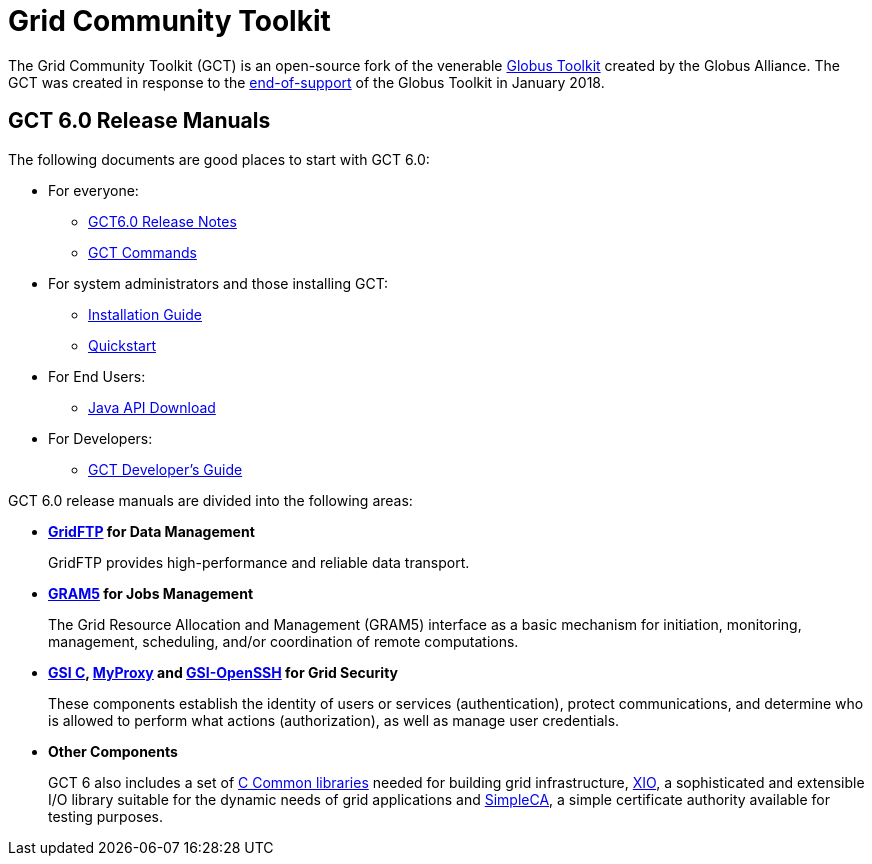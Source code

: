 [[gt]]
:doctype: article
= Grid Community Toolkit =

The Grid Community Toolkit (GCT) is an open-source fork of the venerable link:http://toolkit.globus.org/toolkit[Globus Toolkit] created by the Globus Alliance.
The GCT was created in response to the link:https://github.com/globus/globus-toolkit/blob/globus_6_branch/support-changes.md[end-of-support] of the Globus Toolkit in January 2018.

== GCT 6.0 Release Manuals ==

The following documents are good places to start with GCT 6.0:

* For everyone: 
** link:./rn/index.html[GCT6.0 Release Notes]
** link:./appendices/commands/index.html[GCT Commands]
* For system administrators and those installing GCT: 
** link:./admin/install/index.html[Installation Guide]
** link:./admin/quickstart/index.html[Quickstart]
* For End Users: 
** link:./rn/index.html#java-api-download[Java API Download]
* For Developers: 
** link:./appendices/developer/index.html[GCT Developer's Guide]

GCT 6.0 release manuals are divided into the following areas:

* ** link:./gridftp/index.html[GridFTP] for Data Management **
+
GridFTP provides high-performance and reliable data transport.

* ** link:./gram5/index.html[GRAM5] for Jobs Management **
+
The Grid Resource Allocation and Management (GRAM5) interface as a basic
mechanism for initiation, monitoring, management, scheduling, and/or
coordination of remote computations.

* ** link:./gsic/index.html[GSI C], link:./myproxy/index.html[MyProxy] and link:./gsiopenssh/index.html[GSI-OpenSSH] for Grid Security **
+
These components establish the identity of users or services (authentication),
protect communications, and determine who is allowed to perform what actions
(authorization), as well as manage user credentials.

* ** Other Components **
+
GCT 6 also includes a set of link:./ccommonlib/index.html[C Common libraries]
needed for building grid infrastructure, link:./xio/index.html[XIO], a
sophisticated and extensible I/O library suitable for the dynamic needs of grid
applications and link:./simpleca/index.html[SimpleCA], a simple certificate
authority available for testing purposes.
